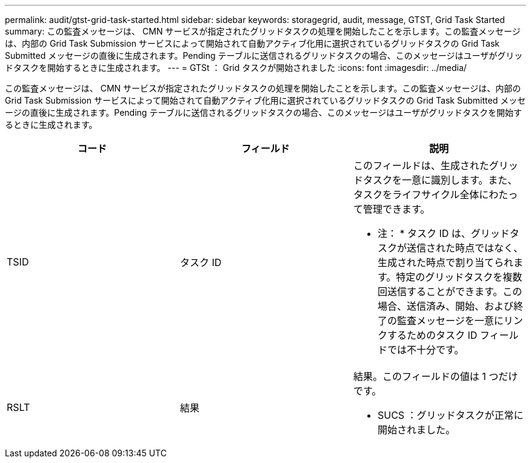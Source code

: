 ---
permalink: audit/gtst-grid-task-started.html 
sidebar: sidebar 
keywords: storagegrid, audit, message, GTST, Grid Task Started 
summary: この監査メッセージは、 CMN サービスが指定されたグリッドタスクの処理を開始したことを示します。この監査メッセージは、内部の Grid Task Submission サービスによって開始されて自動アクティブ化用に選択されているグリッドタスクの Grid Task Submitted メッセージの直後に生成されます。Pending テーブルに送信されるグリッドタスクの場合、このメッセージはユーザがグリッドタスクを開始するときに生成されます。 
---
= GTSt ： Grid タスクが開始されました
:icons: font
:imagesdir: ../media/


[role="lead"]
この監査メッセージは、 CMN サービスが指定されたグリッドタスクの処理を開始したことを示します。この監査メッセージは、内部の Grid Task Submission サービスによって開始されて自動アクティブ化用に選択されているグリッドタスクの Grid Task Submitted メッセージの直後に生成されます。Pending テーブルに送信されるグリッドタスクの場合、このメッセージはユーザがグリッドタスクを開始するときに生成されます。

|===
| コード | フィールド | 説明 


 a| 
TSID
 a| 
タスク ID
 a| 
このフィールドは、生成されたグリッドタスクを一意に識別します。また、タスクをライフサイクル全体にわたって管理できます。

* 注： * タスク ID は、グリッドタスクが送信された時点ではなく、生成された時点で割り当てられます。特定のグリッドタスクを複数回送信することができます。この場合、送信済み、開始、および終了の監査メッセージを一意にリンクするためのタスク ID フィールドでは不十分です。



 a| 
RSLT
 a| 
結果
 a| 
結果。このフィールドの値は 1 つだけです。

* SUCS ：グリッドタスクが正常に開始されました。


|===